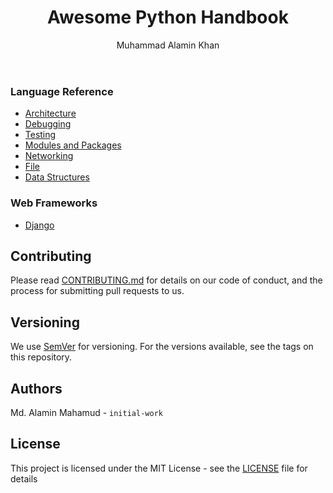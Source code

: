 #+TITLE: Awesome Python Handbook
#+AUTHOR: Muhammad Alamin Khan
#+EMAIL: alamin.ineedahelp@gmail.com
#+STARTUP: overview indent inlineimages hideblocks
#+DESCRIPTION: Quick Reference for this ever-forgetting mind.
#+OPTIONS: toc:2          

*** Language Reference
- [[./packages/architecture.org][Architecture]]
- [[./packages/debugging.org][Debugging]]
- [[./packages/testing.org][Testing]]
- [[./packages/modules_and_packages.org][Modules and Packages]]
- [[./packages/networking.org][Networking]]
- [[./packages/file.org][File]]
- [[./packages/data_structures][Data Structures]]
*** Web Frameworks
- [[./packages/django.org][Django]]
** Contributing
Please read [[./CONTRIBUTING.md][CONTRIBUTING.md]] for details on our code of conduct, and the process for submitting pull requests to us.
** Versioning
We use [[http://semver.org/][SemVer]] for versioning. For the versions available, see the tags on this repository.
** Authors
Md. Alamin Mahamud - =initial-work=
** License
This project is licensed under the MIT License - see the [[./LICENSE][LICENSE]] file for details
